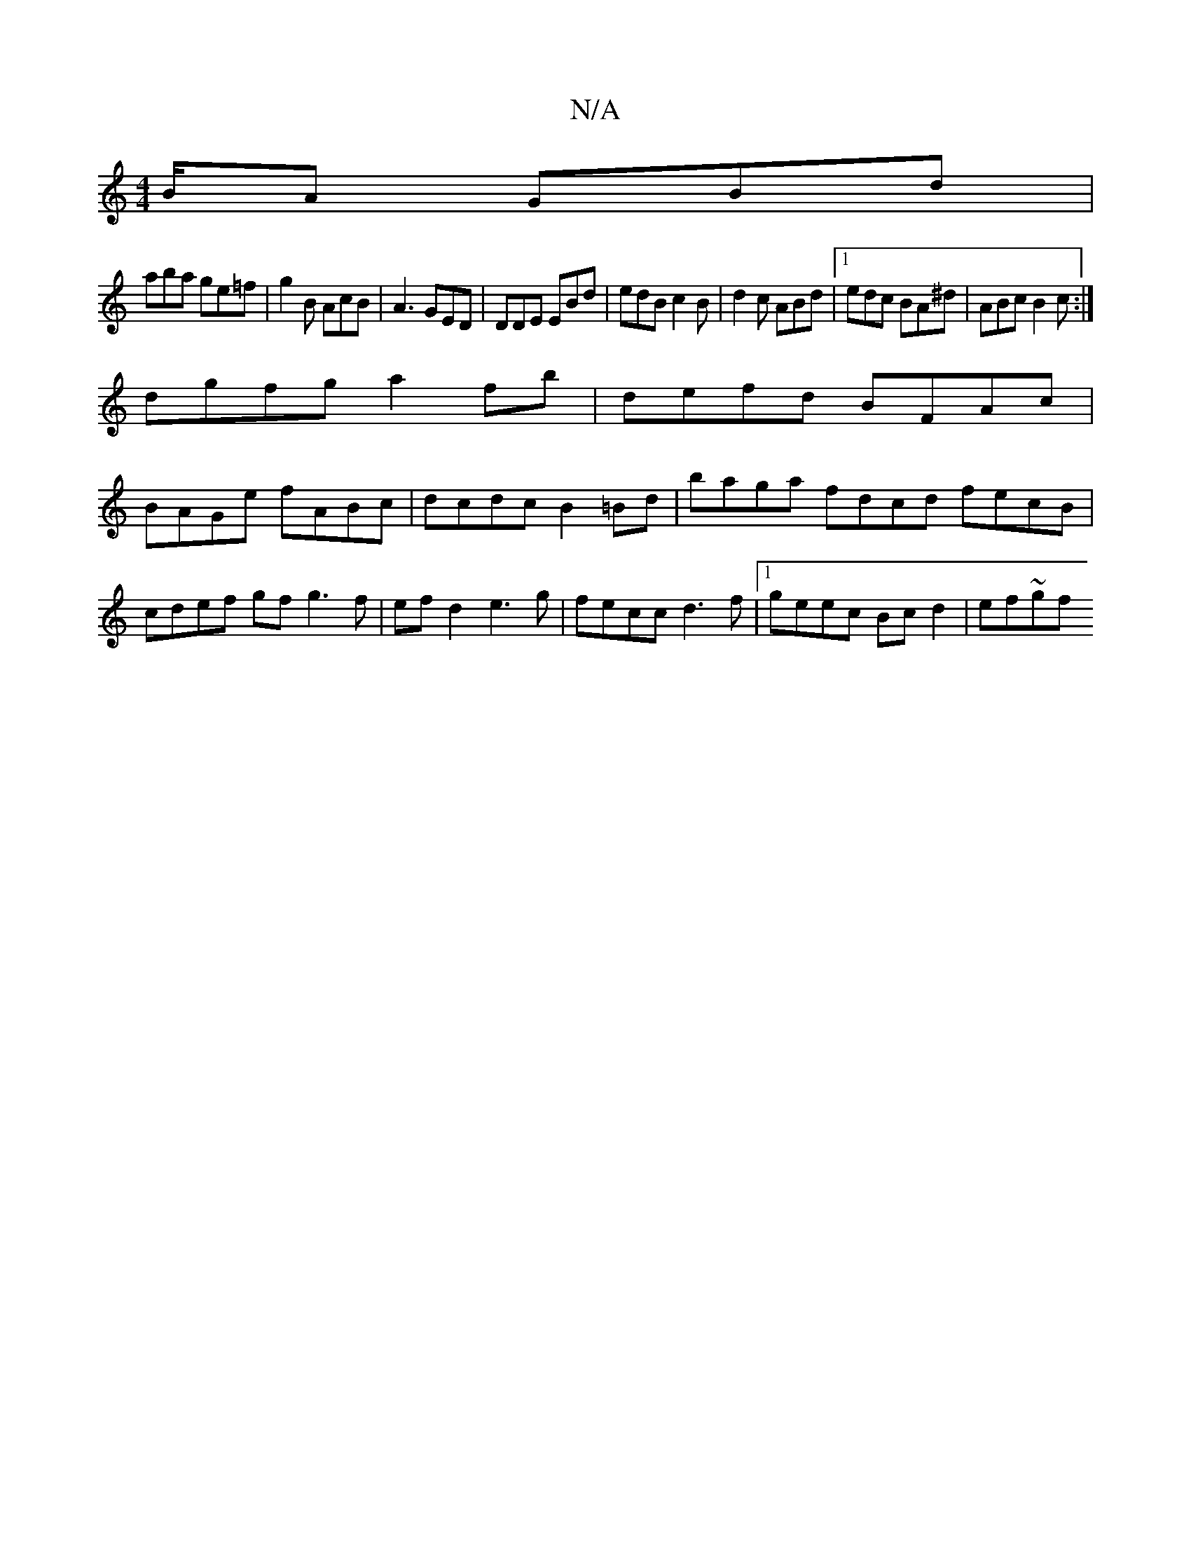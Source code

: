 X:1
T:N/A
M:4/4
R:N/A
K:Cmajor
B/A GBd |
aba ge=f | g2B AcB | A3 GED | DDE EBd | edB c2B | d2c ABd|1 edc BA^d|ABc B2c:|
dgfg a2fb|defd BFAc|
BAGe fABc|dcdc B2=Bd | baga fdcd fecB|cdef gf g3 f| efd2 e3g|fecc d3f|1 geec Bcd2 | ef~gf 